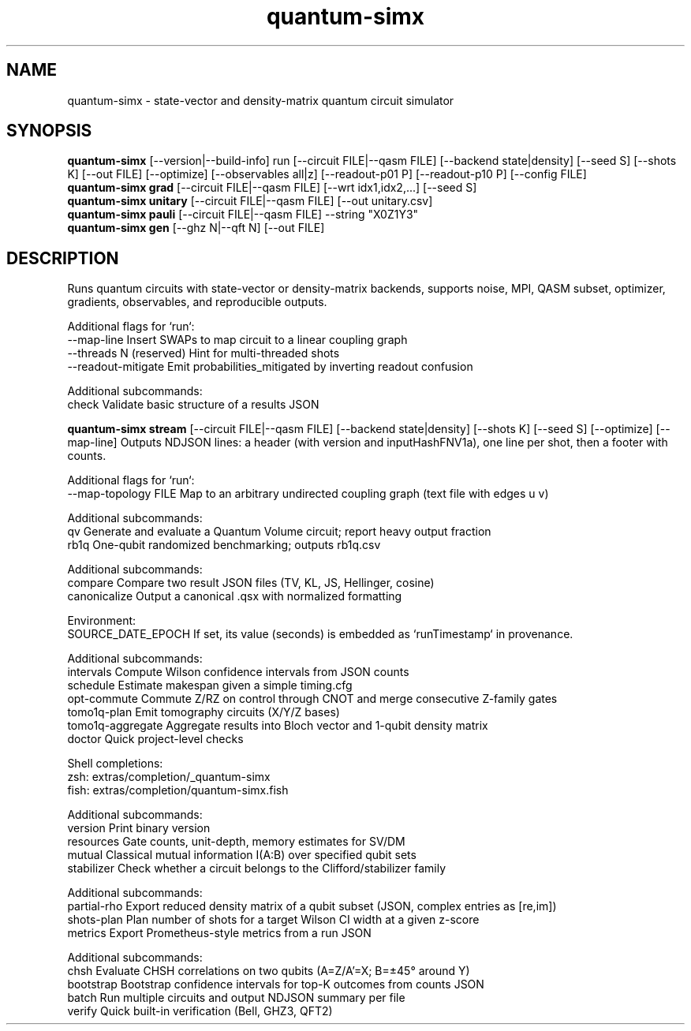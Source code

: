 .TH quantum-simx 1 "September 2025" "QUANTUM-SIMX 0.7.0" "User Commands"
.SH NAME
quantum-simx \- state-vector and density-matrix quantum circuit simulator
.SH SYNOPSIS
.B quantum-simx
[\-\-version|\-\-build-info] run [\-\-circuit FILE|\-\-qasm FILE] [\-\-backend state|density] [\-\-seed S] [\-\-shots K] [\-\-out FILE] [\-\-optimize] [\-\-observables all|z] [\-\-readout-p01 P] [\-\-readout-p10 P] [\-\-config FILE]
.br
.B quantum-simx grad
[\-\-circuit FILE|\-\-qasm FILE] [\-\-wrt idx1,idx2,...] [\-\-seed S]
.br
.B quantum-simx unitary
[\-\-circuit FILE|\-\-qasm FILE] [\-\-out unitary.csv]
.br
.B quantum-simx pauli
[\-\-circuit FILE|\-\-qasm FILE] \-\-string "X0Z1Y3"
.br
.B quantum-simx gen
[\-\-ghz N|\-\-qft N] [\-\-out FILE]
.SH DESCRIPTION
Runs quantum circuits with state-vector or density-matrix backends, supports noise, MPI, QASM subset, optimizer, gradients, observables, and reproducible outputs.


Additional flags for `run`:
  --map-line           Insert SWAPs to map circuit to a linear coupling graph
  --threads N          (reserved) Hint for multi-threaded shots
  --readout-mitigate   Emit probabilities_mitigated by inverting readout confusion

Additional subcommands:
  check   Validate basic structure of a results JSON


.B quantum-simx stream
[--circuit FILE|--qasm FILE] [--backend state|density] [--shots K] [--seed S] [--optimize] [--map-line]
.nd
Outputs NDJSON lines: a header (with version and inputHashFNV1a), one line per shot, then a footer with counts.


Additional flags for `run`:
  --map-topology FILE  Map to an arbitrary undirected coupling graph (text file with edges u v)

Additional subcommands:
  qv     Generate and evaluate a Quantum Volume circuit; report heavy output fraction
  rb1q   One-qubit randomized benchmarking; outputs rb1q.csv


Additional subcommands:
  compare       Compare two result JSON files (TV, KL, JS, Hellinger, cosine)
  canonicalize  Output a canonical .qsx with normalized formatting

Environment:
  SOURCE_DATE_EPOCH  If set, its value (seconds) is embedded as `runTimestamp` in provenance.


Additional subcommands:
  intervals    Compute Wilson confidence intervals from JSON counts
  schedule     Estimate makespan given a simple timing.cfg
  opt-commute  Commute Z/RZ on control through CNOT and merge consecutive Z-family gates
  tomo1q-plan  Emit tomography circuits (X/Y/Z bases)
  tomo1q-aggregate  Aggregate results into Bloch vector and 1-qubit density matrix
  doctor       Quick project-level checks

Shell completions:
  zsh:  extras/completion/_quantum-simx
  fish: extras/completion/quantum-simx.fish


Additional subcommands:
  version      Print binary version
  resources    Gate counts, unit-depth, memory estimates for SV/DM
  mutual       Classical mutual information I(A:B) over specified qubit sets
  stabilizer   Check whether a circuit belongs to the Clifford/stabilizer family


Additional subcommands:
  partial-rho  Export reduced density matrix of a qubit subset (JSON, complex entries as [re,im])
  shots-plan   Plan number of shots for a target Wilson CI width at a given z-score
  metrics      Export Prometheus-style metrics from a run JSON


Additional subcommands:
  chsh        Evaluate CHSH correlations on two qubits (A=Z/A'=X; B=±45° around Y)
  bootstrap   Bootstrap confidence intervals for top-K outcomes from counts JSON
  batch       Run multiple circuits and output NDJSON summary per file
  verify      Quick built-in verification (Bell, GHZ3, QFT2)
